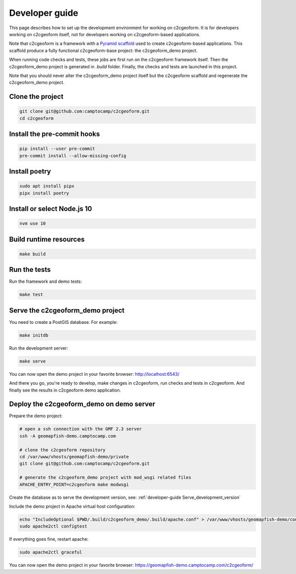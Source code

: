 .. _developer-guide:

Developer guide
---------------

This page describes how to set up the development environment for working on
c2cgeoform. It is for developers working on c2cgeoform itself, not for
developers working on c2cgeoform-based applications.

Note that c2cgeoform is a framework with a
`Pyramid  scaffold <https://docs.pylonsproject.org/projects/pyramid/en/latest/narr/scaffolding.html>`_
used to create c2cgeoform-based applications. This scaffold produce a fully
functional c2cgeoform-base project: the c2cgeoform_demo project.

When running code checks and tests, these jobs are first run on the c2cgeoform
framework itself. Then the c2cgeoform_demo project is generated in `.build`
folder. Finally, the checks and tests are launched in this project.

Note that you should never alter the c2cgeoform_demo project itself but the
c2cgeoform scaffold and regenerate the c2cgeoform_demo project.

Clone the project
~~~~~~~~~~~~~~~~~

.. code-block:: shell

   git clone git@github.com:camptocamp/c2cgeoform.git
   cd c2cgeoform

Install the pre-commit hooks
~~~~~~~~~~~~~~~~~~~~~~~~~~~~

.. code-block:: shell

   pip install --user pre-commit
   pre-commit install --allow-missing-config

Install poetry
~~~~~~~~~~~~~~

.. code-block:: shell

   sudo apt install pipx
   pipx install poetry

Install or select Node.js 10
~~~~~~~~~~~~~~~~~~~~~~~~~~~~

.. code-block:: shell

   nvm use 10

Build runtime resources
~~~~~~~~~~~~~~~~~~~~~~~

.. code-block:: shell

   make build

Run the tests
~~~~~~~~~~~~~

Run the framework and demo tests:

.. code-block:: shell

   make test

.. _developer-guide Serve_development_version:

Serve the c2cgeoform_demo project
~~~~~~~~~~~~~~~~~~~~~~~~~~~~~~~~~

You need to create a PostGIS database. For example:

.. code-block:: shell

   make initdb

Run the development server:

.. code-block:: shell

   make serve

You can now open the demo project in your favorite browser:
http://localhost:6543/

And there you go, you're ready to develop, make changes in c2cgeoform, run
checks and tests in c2cgeoform. And finally see the results in c2cgeoform demo
application.

Deploy the c2cgeoform_demo on demo server
~~~~~~~~~~~~~~~~~~~~~~~~~~~~~~~~~~~~~~~~~

Prepare the demo project:

.. code-block:: shell

   # open a ssh connection with the GMF 2.3 server
   ssh -A geomapfish-demo.camptocamp.com

   # clone the c2cgeoform repository
   cd /var/www/vhosts/geomapfish-demo/private
   git clone git@github.com:camptocamp/c2cgeoform.git

   # generate the c2cgeoform_demo project with mod_wsgi related files
   APACHE_ENTRY_POINT=c2cgeoform make modwsgi

Create the database as to serve the development version, see:
:ref:`developer-guide Serve_development_version`

Include the demo project in Apache virtual host configuration:

.. code-block:: shell

   echo "IncludeOptional $PWD/.build/c2cgeoform_demo/.build/apache.conf" > /var/www/vhosts/geomapfish-demo/conf/c2cgeoform_demo.conf
   sudo apache2ctl configtest

If everything goes fine, restart apache:

.. code-block:: shell

   sudo apache2ctl graceful

You can now open the demo project in your favorite browser:
https://geomapfish-demo.camptocamp.com/c2cgeoform/
